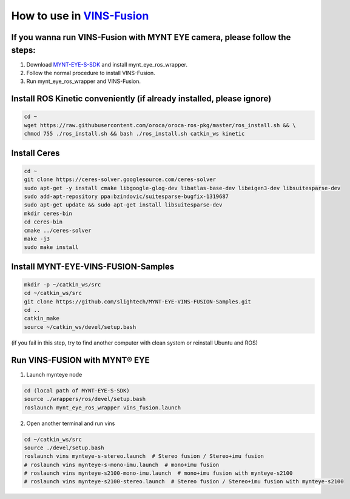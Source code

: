 .. _vins_fusion:

How to use in `VINS-Fusion <https://github.com/HKUST-Aerial-Robotics/Vins-Fusion>`_
====================================================================================


If you wanna run VINS-Fusion with MYNT EYE camera, please follow the steps:
----------------------------------------------------------------------------

1. Download `MYNT-EYE-S-SDK <https://github.com/slightech/MYNT-EYE-S-SDK.git>`_ and install mynt_eye_ros_wrapper.
2. Follow the normal procedure to install VINS-Fusion.
3. Run mynt_eye_ros_wrapper and VINS-Fusion.

Install ROS Kinetic conveniently (if already installed, please ignore)
----------------------------------------------------------------------

.. code-block:: bash

  cd ~
  wget https://raw.githubusercontent.com/oroca/oroca-ros-pkg/master/ros_install.sh && \
  chmod 755 ./ros_install.sh && bash ./ros_install.sh catkin_ws kinetic

Install Ceres
--------------

.. code-block:: bash

  cd ~
  git clone https://ceres-solver.googlesource.com/ceres-solver
  sudo apt-get -y install cmake libgoogle-glog-dev libatlas-base-dev libeigen3-dev libsuitesparse-dev
  sudo add-apt-repository ppa:bzindovic/suitesparse-bugfix-1319687
  sudo apt-get update && sudo apt-get install libsuitesparse-dev
  mkdir ceres-bin
  cd ceres-bin
  cmake ../ceres-solver
  make -j3
  sudo make install

Install MYNT-EYE-VINS-FUSION-Samples
-------------------------------------

.. code-block:: bash

  mkdir -p ~/catkin_ws/src
  cd ~/catkin_ws/src
  git clone https://github.com/slightech/MYNT-EYE-VINS-FUSION-Samples.git
  cd ..
  catkin_make
  source ~/catkin_ws/devel/setup.bash

(if you fail in this step, try to find another computer with clean system or reinstall Ubuntu and ROS)

Run VINS-FUSION with MYNT® EYE
-------------------------------

1. Launch mynteye node

.. code-block:: bash

  cd (local path of MYNT-EYE-S-SDK)
  source ./wrappers/ros/devel/setup.bash
  roslaunch mynt_eye_ros_wrapper vins_fusion.launch

2. Open another terminal and run vins

.. code-block:: bash

  cd ~/catkin_ws/src
  source ./devel/setup.bash
  roslaunch vins mynteye-s-stereo.launch  # Stereo fusion / Stereo+imu fusion
  # roslaunch vins mynteye-s-mono-imu.launch  # mono+imu fusion
  # roslaunch vins mynteye-s2100-mono-imu.launch  # mono+imu fusion with mynteye-s2100
  # roslaunch vins mynteye-s2100-stereo.launch  # Stereo fusion / Stereo+imu fusion with mynteye-s2100
